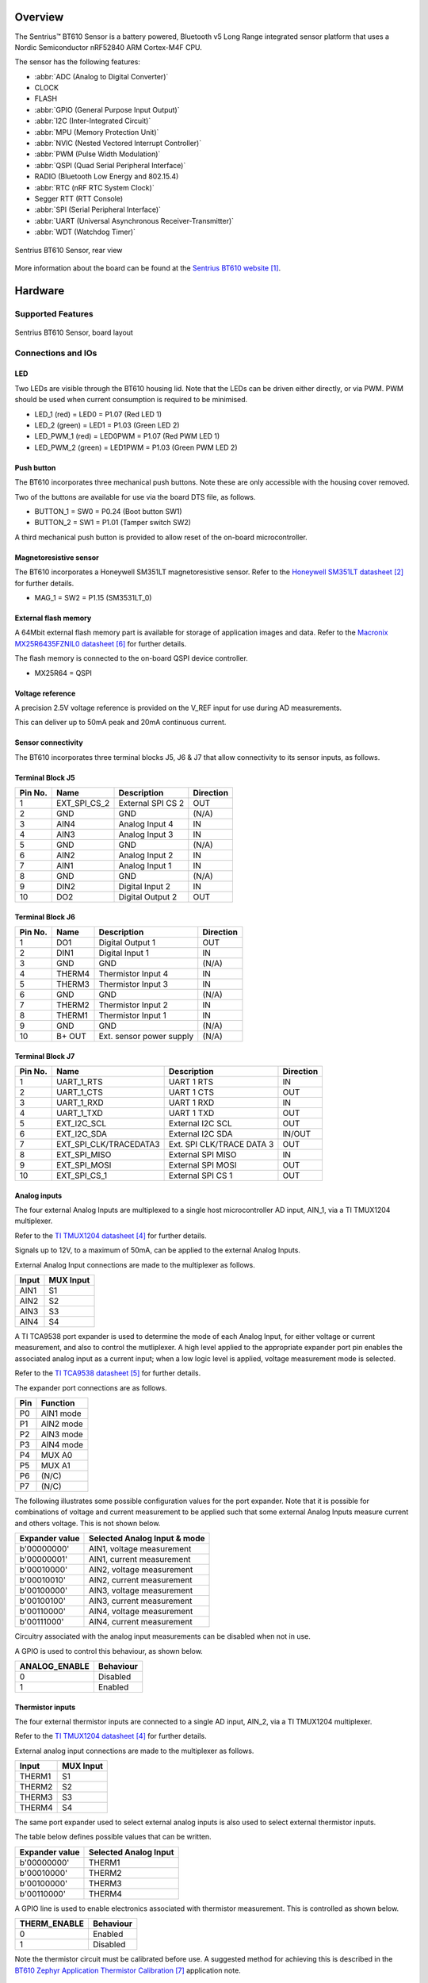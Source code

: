 .. zephyr:board:: bt610

Overview
********

The Sentrius™ BT610 Sensor is a battery powered, Bluetooth v5 Long Range
integrated sensor platform that uses a Nordic Semiconductor nRF52840 ARM
Cortex-M4F CPU.

The sensor has the following features:

* :abbr:`ADC (Analog to Digital Converter)`
* CLOCK
* FLASH
* :abbr:`GPIO (General Purpose Input Output)`
* :abbr:`I2C (Inter-Integrated Circuit)`
* :abbr:`MPU (Memory Protection Unit)`
* :abbr:`NVIC (Nested Vectored Interrupt Controller)`
* :abbr:`PWM (Pulse Width Modulation)`
* :abbr:`QSPI (Quad Serial Peripheral Interface)`
* RADIO (Bluetooth Low Energy and 802.15.4)
* :abbr:`RTC (nRF RTC System Clock)`
* Segger RTT (RTT Console)
* :abbr:`SPI (Serial Peripheral Interface)`
* :abbr:`UART (Universal Asynchronous Receiver-Transmitter)`
* :abbr:`WDT (Watchdog Timer)`

.. figure:: img/bt610_back.jpg
     :align: center
     :alt: Sentrius BT610 Sensor, rear view

     Sentrius BT610 Sensor, rear view

More information about the board can be found at the
`Sentrius BT610 website`_.

Hardware
********

Supported Features
==================

.. zephyr:board-supported-hw::

.. figure:: img/bt610_board.jpg
     :align: center
     :alt: Sentrius BT610 Sensor, board layout

     Sentrius BT610 Sensor, board layout

Connections and IOs
===================

LED
---

Two LEDs are visible through the BT610 housing lid. Note that the LEDs can be
driven either directly, or via PWM. PWM should be used when current consumption
is required to be minimised.

* LED_1 (red) = LED0 = P1.07 (Red LED 1)
* LED_2 (green) = LED1 = P1.03 (Green LED 2)

* LED_PWM_1 (red) = LED0PWM = P1.07 (Red PWM LED 1)
* LED_PWM_2 (green) = LED1PWM = P1.03 (Green PWM LED 2)

Push button
------------

The BT610 incorporates three mechanical push buttons. Note these are only
accessible with the housing cover removed.

Two of the buttons are available for use via the board DTS file, as follows.

* BUTTON_1 = SW0 = P0.24 (Boot button SW1)
* BUTTON_2 = SW1 = P1.01 (Tamper switch SW2)

A third mechanical push button is provided to allow reset of the on-board
microcontroller.

Magnetoresistive sensor
-----------------------

The BT610 incorporates a Honeywell SM351LT magnetoresistive sensor. Refer to
the `Honeywell SM351LT datasheet`_ for further details.

* MAG_1 = SW2 = P1.15 (SM3531LT_0)

External flash memory
---------------------

A 64Mbit external flash memory part is available for storage of application
images and data. Refer to the `Macronix MX25R6435FZNIL0 datasheet`_ for further
details.

The flash memory is connected to the on-board QSPI device controller.

* MX25R64 = QSPI

Voltage reference
-----------------

A precision 2.5V voltage reference is provided on the V_REF input for use
during AD measurements.

This can deliver up to 50mA peak and 20mA continuous current.


Sensor connectivity
-------------------

The BT610 incorporates three terminal blocks J5, J6 & J7 that allow
connectivity to its sensor inputs, as follows.

Terminal Block J5
-----------------

+-----------+------------------------+----------------------------+-----------+
| Pin No.   | Name                   | Description                | Direction |
+===========+========================+============================+===========+
| 1         | EXT_SPI_CS_2           | External SPI CS 2          | OUT       |
+-----------+------------------------+----------------------------+-----------+
| 2         | GND                    | GND                        | (N/A)     |
+-----------+------------------------+----------------------------+-----------+
| 3         | AIN4                   | Analog Input 4             | IN        |
+-----------+------------------------+----------------------------+-----------+
| 4         | AIN3                   | Analog Input 3             | IN        |
+-----------+------------------------+----------------------------+-----------+
| 5         | GND                    | GND                        | (N/A)     |
+-----------+------------------------+----------------------------+-----------+
| 6         | AIN2                   | Analog Input 2             | IN        |
+-----------+------------------------+----------------------------+-----------+
| 7         | AIN1                   | Analog Input 1             | IN        |
+-----------+------------------------+----------------------------+-----------+
| 8         | GND                    | GND                        | (N/A)     |
+-----------+------------------------+----------------------------+-----------+
| 9         | DIN2                   | Digital Input 2            | IN        |
+-----------+------------------------+----------------------------+-----------+
| 10        | DO2                    | Digital Output 2           | OUT       |
+-----------+------------------------+----------------------------+-----------+

Terminal Block J6
-----------------

+-----------+------------------------+----------------------------+-----------+
| Pin No.   | Name                   | Description                | Direction |
+===========+========================+============================+===========+
| 1         | DO1                    | Digital Output 1           | OUT       |
+-----------+------------------------+----------------------------+-----------+
| 2         | DIN1                   | Digital Input 1            | IN        |
+-----------+------------------------+----------------------------+-----------+
| 3         | GND                    | GND                        | (N/A)     |
+-----------+------------------------+----------------------------+-----------+
| 4         | THERM4                 | Thermistor Input 4         | IN        |
+-----------+------------------------+----------------------------+-----------+
| 5         | THERM3                 | Thermistor Input 3         | IN        |
+-----------+------------------------+----------------------------+-----------+
| 6         | GND                    | GND                        | (N/A)     |
+-----------+------------------------+----------------------------+-----------+
| 7         | THERM2                 | Thermistor Input 2         | IN        |
+-----------+------------------------+----------------------------+-----------+
| 8         | THERM1                 | Thermistor Input 1         | IN        |
+-----------+------------------------+----------------------------+-----------+
| 9         | GND                    | GND                        | (N/A)     |
+-----------+------------------------+----------------------------+-----------+
| 10        | B+ OUT                 | Ext. sensor power supply   | (N/A)     |
+-----------+------------------------+----------------------------+-----------+

Terminal Block J7
-----------------

+-----------+------------------------+----------------------------+-----------+
| Pin No.   | Name                   | Description                | Direction |
+===========+========================+============================+===========+
| 1         | UART_1_RTS             | UART 1 RTS                 | IN        |
+-----------+------------------------+----------------------------+-----------+
| 2         | UART_1_CTS             | UART 1 CTS                 | OUT       |
+-----------+------------------------+----------------------------+-----------+
| 3         | UART_1_RXD             | UART 1 RXD                 | IN        |
+-----------+------------------------+----------------------------+-----------+
| 4         | UART_1_TXD             | UART 1 TXD                 | OUT       |
+-----------+------------------------+----------------------------+-----------+
| 5         | EXT_I2C_SCL            | External I2C SCL           | OUT       |
+-----------+------------------------+----------------------------+-----------+
| 6         | EXT_I2C_SDA            | External I2C SDA           | IN/OUT    |
+-----------+------------------------+----------------------------+-----------+
| 7         | EXT_SPI_CLK/TRACEDATA3 | Ext. SPI CLK/TRACE DATA 3  | OUT       |
+-----------+------------------------+----------------------------+-----------+
| 8         | EXT_SPI_MISO           | External SPI MISO          | IN        |
+-----------+------------------------+----------------------------+-----------+
| 9         | EXT_SPI_MOSI           | External SPI MOSI          | OUT       |
+-----------+------------------------+----------------------------+-----------+
| 10        | EXT_SPI_CS_1           | External SPI CS 1          | OUT       |
+-----------+------------------------+----------------------------+-----------+

Analog inputs
-------------

The four external Analog Inputs are multiplexed to a single host
microcontroller AD input, AIN_1, via a TI TMUX1204 multiplexer.

Refer to the `TI TMUX1204 datasheet`_ for further details.

Signals up to 12V, to a maximum of 50mA, can be applied to the external Analog
Inputs.

External Analog Input connections are made to the multiplexer as follows.

+--------------+--------------+
| Input        | MUX Input    |
+==============+==============+
| AIN1         | S1           |
+--------------+--------------+
| AIN2         | S2           |
+--------------+--------------+
| AIN3         | S3           |
+--------------+--------------+
| AIN4         | S4           |
+--------------+--------------+

A TI TCA9538 port expander is used to determine the mode of each Analog Input,
for either voltage or current measurement, and also to control the mutliplexer.
A high level applied to the appropriate expander port pin enables the
associated analog input as a current input; when a low logic level is applied,
voltage measurement mode is selected.

Refer to the `TI TCA9538 datasheet`_ for further details.

The expander port connections are as follows.

+--------------+---------------+
| Pin          | Function      |
+==============+===============+
| P0           | AIN1 mode     |
+--------------+---------------+
| P1           | AIN2 mode     |
+--------------+---------------+
| P2           | AIN3 mode     |
+--------------+---------------+
| P3           | AIN4 mode     |
+--------------+---------------+
| P4           | MUX A0        |
+--------------+---------------+
| P5           | MUX A1        |
+--------------+---------------+
| P6           | (N/C)         |
+--------------+---------------+
| P7           | (N/C)         |
+--------------+---------------+

The following illustrates some possible configuration values for the port
expander. Note that it is possible for combinations of voltage and current
measurement to be applied such that some external Analog Inputs measure current
and others voltage. This is not shown below.

+----------------+------------------------------+
| Expander value | Selected Analog Input & mode |
+================+==============================+
| b'00000000'    | AIN1, voltage measurement    |
+----------------+------------------------------+
| b'00000001'    | AIN1, current measurement    |
+----------------+------------------------------+
| b'00010000'    | AIN2, voltage measurement    |
+----------------+------------------------------+
| b'00010010'    | AIN2, current measurement    |
+----------------+------------------------------+
| b'00100000'    | AIN3, voltage measurement    |
+----------------+------------------------------+
| b'00100100'    | AIN3, current measurement    |
+----------------+------------------------------+
| b'00110000'    | AIN4, voltage measurement    |
+----------------+------------------------------+
| b'00111000'    | AIN4, current measurement    |
+----------------+------------------------------+

Circuitry associated with the analog input measurements can be disabled when
not in use.

A GPIO is used to control this behaviour, as shown below.

+----------------+-----------+
| ANALOG_ENABLE  | Behaviour |
+================+===========+
| 0              | Disabled  |
+----------------+-----------+
| 1              | Enabled   |
+----------------+-----------+

Thermistor inputs
-----------------

The four external thermistor inputs are connected to a single AD input, AIN_2,
via a TI TMUX1204 multiplexer.

Refer to the `TI TMUX1204 datasheet`_ for further details.

External analog input connections are made to the multiplexer as follows.

+--------------+--------------+
| Input        | MUX Input    |
+==============+==============+
| THERM1       | S1           |
+--------------+--------------+
| THERM2       | S2           |
+--------------+--------------+
| THERM3       | S3           |
+--------------+--------------+
| THERM4       | S4           |
+--------------+--------------+

The same port expander used to select external analog inputs is also used to
select external thermistor inputs.

The table below defines possible values that can be written.

+----------------+-----------------------+
| Expander value | Selected Analog Input |
+================+=======================+
| b'00000000'    | THERM1                |
+----------------+-----------------------+
| b'00010000'    | THERM2                |
+----------------+-----------------------+
| b'00100000'    | THERM3                |
+----------------+-----------------------+
| b'00110000'    | THERM4                |
+----------------+-----------------------+

A GPIO line is used to enable electronics associated with thermistor
measurement. This is controlled as shown below.

+----------------+-----------------------+
| THERM_ENABLE   | Behaviour             |
+================+=======================+
| 0              | Enabled               |
+----------------+-----------------------+
| 1              | Disabled              |
+----------------+-----------------------+

Note the thermistor circuit must be calibrated before use. A suggested method
for achieving this is described in the
`BT610 Zephyr Application Thermistor Calibration`_ application note.

Digital inputs
--------------

Two external digital inputs are available for connection to external signals.
For the digital level being applied to be detected, an appropriate output pin
must first be set. This approach is taken to ensure supporting circuitry can be
powered down when the input state is not being determined. When in use, the
external digital input level can be read from the appropriate input pin.

The output and input pins required are as follows.

+----------------+----------------+
| Enable Pin     | Input Read Pin |
+================+================+
| DIN_1_ENABLE   | DIN_1          |
+----------------+----------------+
| DIN_2_ENABLE   | DIN_2          |
+----------------+----------------+

Digital outputs
---------------

Two external digital outputs are available to provide signals to or to directly
drive external equipment.

To provide a high level on the external digital output, a high logic level is
applied to the appropriate host microcontroller output.

The output pins required are as follows.

+----------------+--------------------------+
| Output Pin     | External Sensor Terminal |
+================+==========================+
| DO_1_MCU       | DO1                      |
+----------------+--------------------------+
| DO_2_MCU       | DO2                      |
+----------------+--------------------------+

External power supply
---------------------

Power can be supplied to external sensors via the B+ OUT terminal. This is
enabled by setting the BATTERY_OUTPUT_ENABLE GPIO line. In addition, the
external supply can be boosted to 5V by setting the HIGH_SUPPLY_ENABLE GPIO
line. When 5V is not selected, the external power supply follows the
battery voltage.

Up to 50mA peak and 20mA continuous current can be delivered by the External
Power Supply.

External sensor I2C port
------------------------

External I2C sensors can be connected on the external I2C port. Note that
external I2C sensors should be powered from the B+ terminal to ensure applied
voltage levels match those expected internally by the board.

Required pins are as follows.

+-------------+--------------------------+
| Output Pin  | External Sensor Terminal |
+=============+==========================+
| SCL_PIN     | EXT_I2C_SCL              |
+-------------+--------------------------+
| SDA_PIN     | EXT_I2C_SDA              |
+-------------+--------------------------+


External sensor SPI port
------------------------

Up to 2 external SPI sensors can be connected on the external SPI port. Note
that external SPI sensors should be powered from the B+ terminal to ensure
applied voltage levels match those expected internally by the board.

Required pins are as follows.

+-------------+--------------------------+
| Output Pin  | External Sensor Terminal |
+=============+==========================+
| SCK_PIN     | EXT_I2C_SCL              |
+-------------+--------------------------+
| MOSI_PIN    | EXT_I2C_SDA              |
+-------------+--------------------------+
| MISO_PIN    | EXT_SPI_MISO             |
+-------------+--------------------------+
| SDA_PIN     | EXT_I2C_SDA              |
+-------------+--------------------------+
| CS_GPIOS    | EXT_I2C_SDA              |
+-------------+--------------------------+
| CS_GPIOS    | EXT_I2C_SDA              |
+-------------+--------------------------+


Programming and Debugging
*************************

Applications for the ``bt610`` board configuration can be
built and flashed in the usual way (see :ref:`build_an_application`
and :ref:`application_run` for more details); however, the standard
debugging targets are not currently available.

The BT610 features a 10 way header, J3, for connection of a
programmer/debugger, with pinout as follows.

+-----------+------------+----------------------+
| Pin No.   | Name       | Description          |
+===========+============+======================+
| 1         | 3.3V       | Power Supply, 3.3V   |
+-----------+------------+----------------------+
| 2         | SWDIO      | Data Input/Output    |
+-----------+------------+----------------------+
| 3         | GND        | GND                  |
+-----------+------------+----------------------+
| 4         | SWDCLK     | Clock Pin            |
+-----------+------------+----------------------+
| 5         | GND        | GND                  |
+-----------+------------+----------------------+
| 6         | SWO        | Trace Output Pin     |
+-----------+------------+----------------------+
| 7         | (N/C)      | Not Connected        |
+-----------+------------+----------------------+
| 8         | (N/C)      | Not Connected        |
+-----------+------------+----------------------+
| 9         | GND        | GND                  |
+-----------+------------+----------------------+
| 10        | nRESET     | Reset Pin            |
+-----------+------------+----------------------+

Access to the sensor debug UART is facilitated by a 6 pin header, J1, with
pinout as follows.

+-----------+------------+----------------------+-----------+
| Pin No.   | Name       | Description          | Direction |
+===========+============+======================+===========+
| 1         | GND        | GND                  | N/A       |
+-----------+------------+----------------------+-----------+
| 2         | UART_0_RTS | UART 0 RTS Pin       | IN        |
+-----------+------------+----------------------+-----------+
| 3         | 3.3V       | Power Supply, 3.3V   | N/A       |
+-----------+------------+----------------------+-----------+
| 4         | UART_0_RX  | UART 0 RX Pin        | IN        |
+-----------+------------+----------------------+-----------+
| 5         | UART_0_TX  | UART 0 TX Pin        | OUT       |
+-----------+------------+----------------------+-----------+
| 6         | UART_0_CTS | UART 0 CTS Pin       | OUT       |
+-----------+------------+----------------------+-----------+

Note that pin 3 requires a solder bridge to be closed to enable powering of the
BT610 board via the UART connector.

Flashing
========

Follow the instructions in the :ref:`nordic_segger` page to install
and configure all the necessary software. Further information can be
found in :ref:`nordic_segger_flashing`. Then build and flash
applications as usual (see :ref:`build_an_application` and
:ref:`application_run` for more details).

Here is an example for the :zephyr:code-sample:`hello_world` application.

First, run your favorite terminal program to listen for output.

NOTE: On the BT610, the UART lines are at TTL levels and must be passed through
an appropriate line driver circuit for translation to RS232 levels. Refer to
the `MAX3232 datasheet`_ for a suitable driver IC.

.. code-block:: console

   $ minicom -D <tty_device> -b 115200

Replace :code:`<tty_device>` with the port where the BT610 can be found. For
example, under Linux, :code:`/dev/ttyUSB0`.

Then build and flash the application in the usual way.

.. zephyr-app-commands::
   :zephyr-app: samples/hello_world
   :board: bt610
   :goals: build flash

Note that an external debugger is required to perform application flashing.

Debugging
=========

The ``bt610`` board does not have an on-board J-Link debug IC
as some nRF5x development boards, however, instructions from the
:ref:`nordic_segger` page also apply to this board, with the additional step
of connecting an external debugger.

Testing Bluetooth on the BT610
***********************************
Many of the Bluetooth examples will work on the BT610.
Try them out:

* :zephyr:code-sample:`ble_peripheral`
* :zephyr:code-sample:`bluetooth_eddystone`
* :zephyr:code-sample:`bluetooth_ibeacon`


Testing the LEDs and buttons on the BT610
*****************************************

There are 2 samples that allow you to test that the buttons (switches) and LEDs
on the board are working properly with Zephyr:

* :zephyr:code-sample:`blinky`
* :zephyr:code-sample:`button`

You can build and flash the examples to make sure Zephyr is running correctly
on your board. The button, LED and sensor device definitions can be found in
:zephyr_file:`boards/ezurio/bt610/bt610.dts`.


References
**********

.. target-notes::

.. _Sentrius BT610 website: https://www.ezurio.com/iot-devices/iot-sensors/sentrius-bt610-io-sensor
.. _Honeywell SM351LT datasheet: https://sensing.honeywell.com/honeywell-sensing-nanopower-series-datasheet-50095501-c-en.pdf
.. _MAX3232 datasheet: https://www.ti.com/lit/ds/symlink/max3232.pdf
.. _TI TMUX1204 datasheet: https://www.ti.com/lit/gpn/TMUX1204
.. _TI TCA9538 datasheet: https://www.ti.com/lit/gpn/TCA9538
.. _Macronix MX25R6435FZNIL0 datasheet: https://www.macronix.com/Lists/Datasheet/Attachments/7913/MX25R6435F,%20Wide%20Range,%2064Mb,%20v1.5.pdf
.. _BT610 Zephyr Application Thermistor Calibration: https://www.ezurio.com/technology/bt610-thermistor-coefficient-calculator
